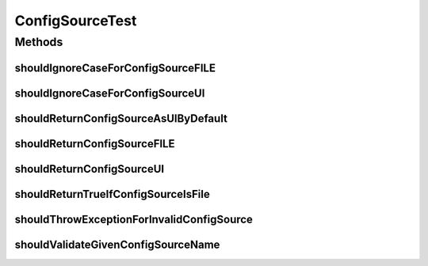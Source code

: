 .. java:import:: org.hamcrest.core IsEqual

.. java:import:: org.junit Test

.. java:import:: org.motechproject.config.core MotechConfigurationException

ConfigSourceTest
================

.. java:package:: org.motechproject.config.core.domain
   :noindex:

.. java:type:: public class ConfigSourceTest

Methods
-------
shouldIgnoreCaseForConfigSourceFILE
^^^^^^^^^^^^^^^^^^^^^^^^^^^^^^^^^^^

.. java:method:: @Test public void shouldIgnoreCaseForConfigSourceFILE() throws Exception
   :outertype: ConfigSourceTest

shouldIgnoreCaseForConfigSourceUI
^^^^^^^^^^^^^^^^^^^^^^^^^^^^^^^^^

.. java:method:: @Test public void shouldIgnoreCaseForConfigSourceUI() throws Exception
   :outertype: ConfigSourceTest

shouldReturnConfigSourceAsUIByDefault
^^^^^^^^^^^^^^^^^^^^^^^^^^^^^^^^^^^^^

.. java:method:: @Test public void shouldReturnConfigSourceAsUIByDefault() throws Exception
   :outertype: ConfigSourceTest

shouldReturnConfigSourceFILE
^^^^^^^^^^^^^^^^^^^^^^^^^^^^

.. java:method:: @Test public void shouldReturnConfigSourceFILE() throws Exception
   :outertype: ConfigSourceTest

shouldReturnConfigSourceUI
^^^^^^^^^^^^^^^^^^^^^^^^^^

.. java:method:: @Test public void shouldReturnConfigSourceUI() throws Exception
   :outertype: ConfigSourceTest

shouldReturnTrueIfConfigSourceIsFile
^^^^^^^^^^^^^^^^^^^^^^^^^^^^^^^^^^^^

.. java:method:: @Test public void shouldReturnTrueIfConfigSourceIsFile()
   :outertype: ConfigSourceTest

shouldThrowExceptionForInvalidConfigSource
^^^^^^^^^^^^^^^^^^^^^^^^^^^^^^^^^^^^^^^^^^

.. java:method:: @Test public void shouldThrowExceptionForInvalidConfigSource() throws Exception
   :outertype: ConfigSourceTest

shouldValidateGivenConfigSourceName
^^^^^^^^^^^^^^^^^^^^^^^^^^^^^^^^^^^

.. java:method:: @Test public void shouldValidateGivenConfigSourceName()
   :outertype: ConfigSourceTest

